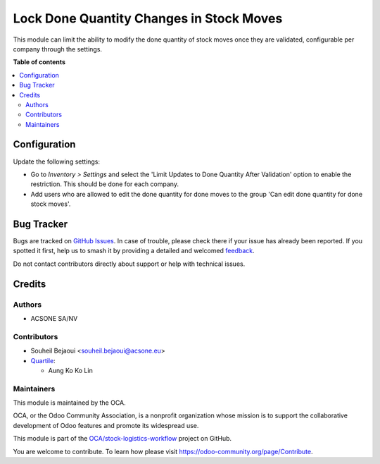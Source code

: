 =========================================
Lock Done Quantity Changes in Stock Moves
=========================================

.. 
   !!!!!!!!!!!!!!!!!!!!!!!!!!!!!!!!!!!!!!!!!!!!!!!!!!!!
   !! This file is generated by oca-gen-addon-readme !!
   !! changes will be overwritten.                   !!
   !!!!!!!!!!!!!!!!!!!!!!!!!!!!!!!!!!!!!!!!!!!!!!!!!!!!
   !! source digest: sha256:ddd0e3ea97313eb20b471c05dc1b1a8d0bf84fcfcf8367f9049daa3cb0ec3fc6
   !!!!!!!!!!!!!!!!!!!!!!!!!!!!!!!!!!!!!!!!!!!!!!!!!!!!

.. |badge1| image:: https://img.shields.io/badge/maturity-Beta-yellow.png
    :target: https://odoo-community.org/page/development-status
    :alt: Beta
.. |badge2| image:: https://img.shields.io/badge/licence-AGPL--3-blue.png
    :target: http://www.gnu.org/licenses/agpl-3.0-standalone.html
    :alt: License: AGPL-3
.. |badge3| image:: https://img.shields.io/badge/github-OCA%2Fstock--logistics--workflow-lightgray.png?logo=github
    :target: https://github.com/OCA/stock-logistics-workflow/tree/16.0/stock_move_line_lock_qty_done
    :alt: OCA/stock-logistics-workflow
.. |badge4| image:: https://img.shields.io/badge/weblate-Translate%20me-F47D42.png
    :target: https://translation.odoo-community.org/projects/stock-logistics-workflow-16-0/stock-logistics-workflow-16-0-stock_move_line_lock_qty_done
    :alt: Translate me on Weblate
.. |badge5| image:: https://img.shields.io/badge/runboat-Try%20me-875A7B.png
    :target: https://runboat.odoo-community.org/builds?repo=OCA/stock-logistics-workflow&target_branch=16.0
    :alt: Try me on Runboat

|badge1| |badge2| |badge3| |badge4| |badge5|

This module can limit the ability to modify the done quantity of stock moves once they are validated,
configurable per company through the settings.

**Table of contents**

.. contents::
   :local:

Configuration
=============

Update the following settings:

* Go to *Inventory > Settings* and select the 'Limit Updates to Done Quantity After Validation' option to enable the restriction. This should be done for each company.
* Add users who are allowed to edit the done quantity for done moves to the group 'Can edit done quantity for done stock moves'.

Bug Tracker
===========

Bugs are tracked on `GitHub Issues <https://github.com/OCA/stock-logistics-workflow/issues>`_.
In case of trouble, please check there if your issue has already been reported.
If you spotted it first, help us to smash it by providing a detailed and welcomed
`feedback <https://github.com/OCA/stock-logistics-workflow/issues/new?body=module:%20stock_move_line_lock_qty_done%0Aversion:%2016.0%0A%0A**Steps%20to%20reproduce**%0A-%20...%0A%0A**Current%20behavior**%0A%0A**Expected%20behavior**>`_.

Do not contact contributors directly about support or help with technical issues.

Credits
=======

Authors
~~~~~~~

* ACSONE SA/NV

Contributors
~~~~~~~~~~~~

* Souheil Bejaoui <souheil.bejaoui@acsone.eu>
* `Quartile <https://www.quartile.co>`_:

  * Aung Ko Ko Lin

Maintainers
~~~~~~~~~~~

This module is maintained by the OCA.

.. image:: https://odoo-community.org/logo.png
   :alt: Odoo Community Association
   :target: https://odoo-community.org

OCA, or the Odoo Community Association, is a nonprofit organization whose
mission is to support the collaborative development of Odoo features and
promote its widespread use.

This module is part of the `OCA/stock-logistics-workflow <https://github.com/OCA/stock-logistics-workflow/tree/16.0/stock_move_line_lock_qty_done>`_ project on GitHub.

You are welcome to contribute. To learn how please visit https://odoo-community.org/page/Contribute.
